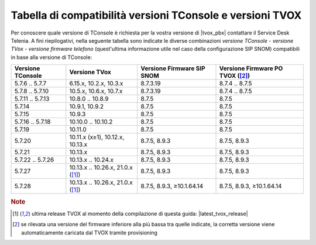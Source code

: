 .. _Tabella compatibilità TConsole TVOX:

==========================================================
Tabella di compatibilità versioni TConsole e versioni TVOX
==========================================================

Per conoscere quale versione di TConsole è richiesta per la vostra versione di |tvox_pbx| contattare il Service Desk Telenia. A fini riepilogativi, nella seguente tabella sono indicate le diverse combinazioni *versione TConsole - versione TVox - versione firmware telefono* (quest'ultima informazione utile nel caso della configurazione SIP SNOM) compatibili in base alla versione di TConsole:

+-------------------+-----------------------------------+---------------------------+----------------------------+
| Versione TConsole | Versione TVox                     | Versione Firmware SIP     | Versione Firmware PO       |
|                   |                                   | SNOM                      | TVOX ([2]_)                |
+===================+===================================+===========================+============================+
| 5.7.6 .. 5.7.7    | 6.15.x, 10.2.x, 10.3.x            | 8.7.3.19                  | 8.7.4 .. 8.7.5             |
+-------------------+-----------------------------------+---------------------------+----------------------------+
| 5.7.8 .. 5.7.10   | 10.5.x, 10.6.x, 10.7.x            | 8.7.3.19                  | 8.7.4 .. 8.7.5             |
+-------------------+-----------------------------------+---------------------------+----------------------------+
| 5.7.11 .. 5.7.13  | 10.8.0 .. 10.8.9                  | 8.7.5                     | 8.7.5                      |
+-------------------+-----------------------------------+---------------------------+----------------------------+
| 5.7.14            | 10.9.1, 10.9.2                    | 8.7.5                     | 8.7.5                      |
+-------------------+-----------------------------------+---------------------------+----------------------------+
| 5.7.15            | 10.9.3                            | 8.7.5                     | 8.7.5                      |
+-------------------+-----------------------------------+---------------------------+----------------------------+
| 5.7.16 .. 5.7.18  | 10.10.0 .. 10.10.2                | 8.7.5                     | 8.7.5                      |
+-------------------+-----------------------------------+---------------------------+----------------------------+
| 5.7.19            | 10.11.0                           | 8.7.5                     | 8.7.5                      |
+-------------------+-----------------------------------+---------------------------+----------------------------+
| 5.7.20            | 10.11.x (x≥1), 10.12.x, 10.13.x   | 8.7.5, 8.9.3              | 8.7.5, 8.9.3               |
+-------------------+-----------------------------------+---------------------------+----------------------------+
| 5.7.21            | 10.13.x                           | 8.7.5, 8.9.3              | 8.7.5, 8.9.3               |
+-------------------+-----------------------------------+---------------------------+----------------------------+
| 5.7.22 .. 5.7.26  | 10.13.x .. 10.24.x                | 8.7.5, 8.9.3              | 8.7.5, 8.9.3               |
+-------------------+-----------------------------------+---------------------------+----------------------------+
| 5.7.27            | 10.13.x .. 10.26.x, 21.0.x ([1]_) | 8.7.5, 8.9.3              | 8.7.5, 8.9.3               |
+-------------------+-----------------------------------+---------------------------+----------------------------+
| 5.7.28            | 10.13.x .. 10.26.x, 21.0.x ([1]_) | 8.7.5, 8.9.3, ≥10.1.64.14 | 8.7.5, 8.9.3, ≥10.1.64.14  |
+-------------------+-----------------------------------+---------------------------+----------------------------+

.. rubric:: Note

.. [1] ultima release TVOX al momento della compilazione di questa guida: |latest_tvox_release|

.. [2] se rilevata una versione del firmware inferiore alla più bassa tra quelle indicate, la corretta versione viene automaticamente caricata dal TVOX tramite provisioning
